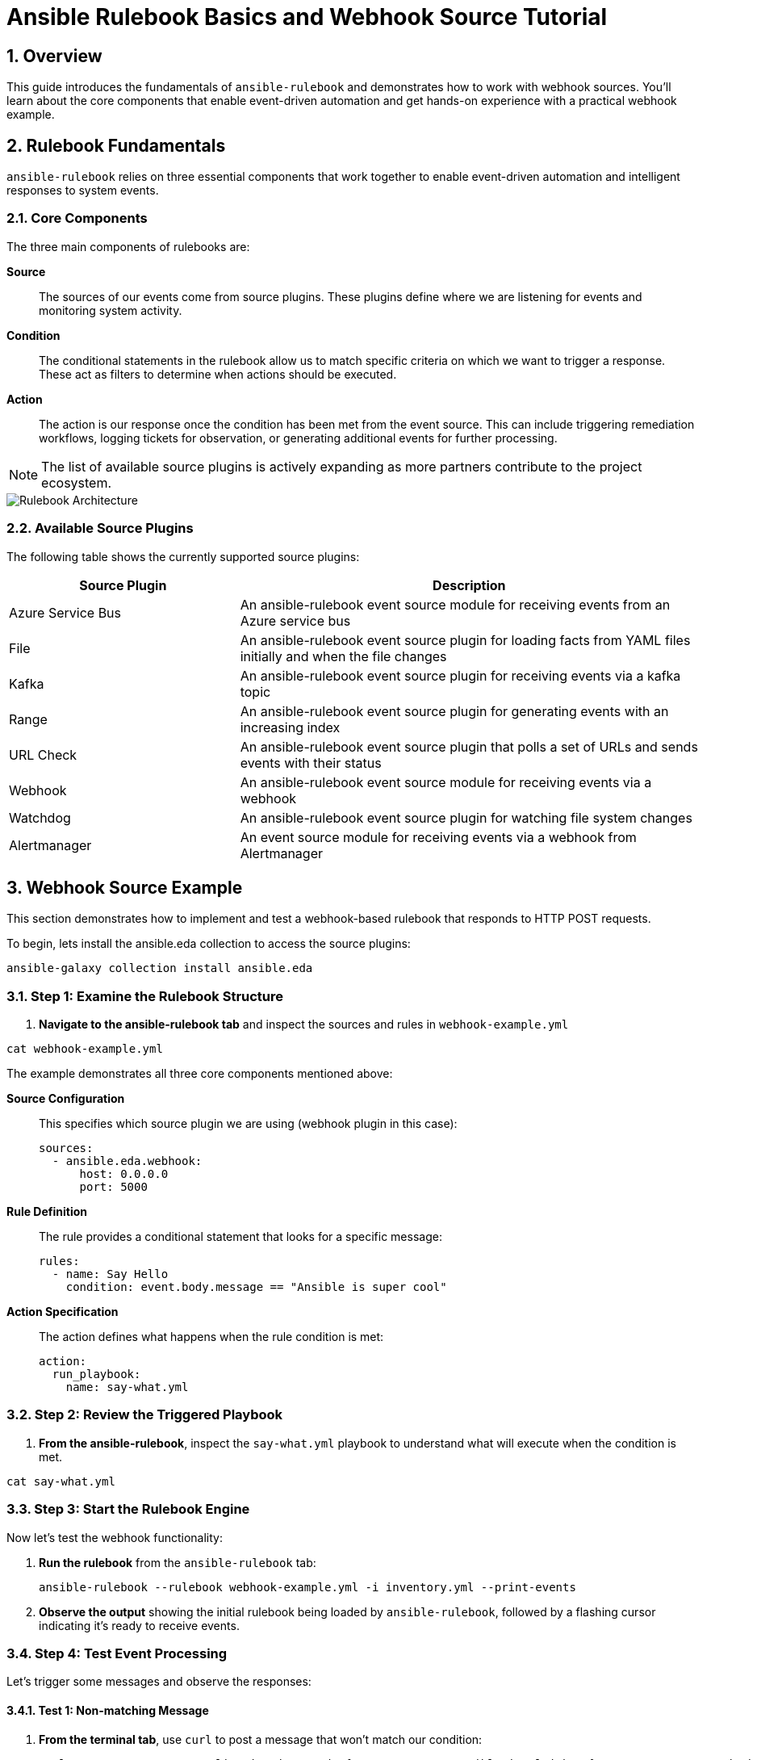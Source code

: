 = Ansible Rulebook Basics and Webhook Source Tutorial

:toc:
:toclevels: 3
:numbered:
:icons: font

== Overview

This guide introduces the fundamentals of `ansible-rulebook` and demonstrates how to work with webhook sources. You'll learn about the core components that enable event-driven automation and get hands-on experience with a practical webhook example.

== Rulebook Fundamentals

`ansible-rulebook` relies on three essential components that work together to enable event-driven automation and intelligent responses to system events.

=== Core Components

The three main components of rulebooks are:

**Source**:: The sources of our events come from source plugins. These plugins define where we are listening for events and monitoring system activity.

**Condition**:: The conditional statements in the rulebook allow us to match specific criteria on which we want to trigger a response. These act as filters to determine when actions should be executed.

**Action**:: The action is our response once the condition has been met from the event source. This can include triggering remediation workflows, logging tickets for observation, or generating additional events for further processing.

[NOTE]
====
The list of available source plugins is actively expanding as more partners contribute to the project ecosystem.
====

image::/rulebook.png[Rulebook Architecture,border=black]

=== Available Source Plugins

The following table shows the currently supported source plugins:

[cols="2,4",options="header"]
|===
| Source Plugin | Description

| Azure Service Bus
| An ansible-rulebook event source module for receiving events from an Azure service bus

| File
| An ansible-rulebook event source plugin for loading facts from YAML files initially and when the file changes

| Kafka
| An ansible-rulebook event source plugin for receiving events via a kafka topic

| Range
| An ansible-rulebook event source plugin for generating events with an increasing index

| URL Check
| An ansible-rulebook event source plugin that polls a set of URLs and sends events with their status

| Webhook
| An ansible-rulebook event source module for receiving events via a webhook

| Watchdog
| An ansible-rulebook event source plugin for watching file system changes

| Alertmanager
| An event source module for receiving events via a webhook from Alertmanager
|===

== Webhook Source Example

This section demonstrates how to implement and test a webhook-based rulebook that responds to HTTP POST requests.

To begin, lets install the ansible.eda collection to access the source plugins:

[source,yaml]
----
ansible-galaxy collection install ansible.eda
----


=== Step 1: Examine the Rulebook Structure

. **Navigate to the ansible-rulebook tab** and inspect the sources and rules in `webhook-example.yml`

[source,yaml]
----
cat webhook-example.yml
----

The example demonstrates all three core components mentioned above:

**Source Configuration**:: This specifies which source plugin we are using (webhook plugin in this case):
+
[source,yaml]
----
sources:
  - ansible.eda.webhook:
      host: 0.0.0.0
      port: 5000
----

**Rule Definition**:: The rule provides a conditional statement that looks for a specific message:
+
[source,yaml]
----
rules:
  - name: Say Hello
    condition: event.body.message == "Ansible is super cool"
----

**Action Specification**:: The action defines what happens when the rule condition is met:
+
[source,yaml]
----
action:
  run_playbook:
    name: say-what.yml
----

=== Step 2: Review the Triggered Playbook

. **From the ansible-rulebook**, inspect the `say-what.yml` playbook to understand what will execute when the condition is met.

[source,yaml]
----
cat say-what.yml
----

=== Step 3: Start the Rulebook Engine

Now let's test the webhook functionality:

. **Run the rulebook** from the `ansible-rulebook` tab:
+
[source,bash]
----
ansible-rulebook --rulebook webhook-example.yml -i inventory.yml --print-events
----

. **Observe the output** showing the initial rulebook being loaded by `ansible-rulebook`, followed by a flashing cursor indicating it's ready to receive events.

=== Step 4: Test Event Processing

Let's trigger some messages and observe the responses:

==== Test 1: Non-matching Message

. **From the terminal tab**, use `curl` to post a message that won't match our condition:
+
[source,bash]
----
curl -H 'Content-Type: application/json' -d "{\"message\": \"Ansible is alright\"}" 127.0.0.1:5000/endpoint
----

. **From the ansible-rulebook tab**, observe that the message was received but no action was triggered because it didn't match the rule condition.

==== Test 2: Matching Message

. **From the terminal tab**, use `curl` to post a message that matches our condition:
+
[source,bash]
----
curl -H 'Content-Type: application/json' -d "{\"message\": \"Ansible is super cool\"}" 127.0.0.1:5000/endpoint
----

[WARNING]
====
Ensure the message text matches exactly, including punctuation and capitalization, as the condition performs an exact string comparison.
====

== Key Takeaways

* **Event-Driven Architecture**: Ansible rulebooks enable reactive automation based on external events
* **Flexible Source Plugins**: Multiple input sources allow integration with various systems and protocols  
* **Conditional Logic**: Rules provide precise control over when actions should be executed
* **Webhook Integration**: HTTP endpoints enable easy integration with web services and applications

== Next Steps

* Explore additional source plugins for your specific use cases
* Create custom conditions with more complex logic
* Develop multi-step playbooks for comprehensive automation workflows
* Integrate with monitoring and alerting systems using the Alertmanager source plugin
